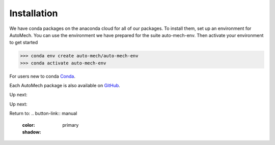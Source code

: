 .. _install:

Installation
=============
We have conda packages on the anaconda cloud for all of our packages. To install them,
set up an environment for AutoMech.  You can use the environment we have prepared for the
suite auto-mech-env.  Then activate your environment to get started

.. code-block:: python

    >>> conda env create auto-mech/auto-mech-env
    >>> conda activate auto-mech-env

For users new to conda  `Conda`_.

Each AutoMech package is also available on `GitHub`_.

.. _GitHub: https://github.com/Auto-Mech/mechdriver
.. _Conda: https://docs.conda.io/projects/conda/en/latest/user-guide/install/linux.html

Up next:

.. button-ref:: execution
    :color: primary
    :shadow:

Up next:

.. button-ref:: `execution`
    running
    :color: primary
    :shadow:

.. button-ref:: execution
    running
    :color: primary
    :shadow:

Return to:
.. button-link::  manual
    :color: primary
    :shadow:
